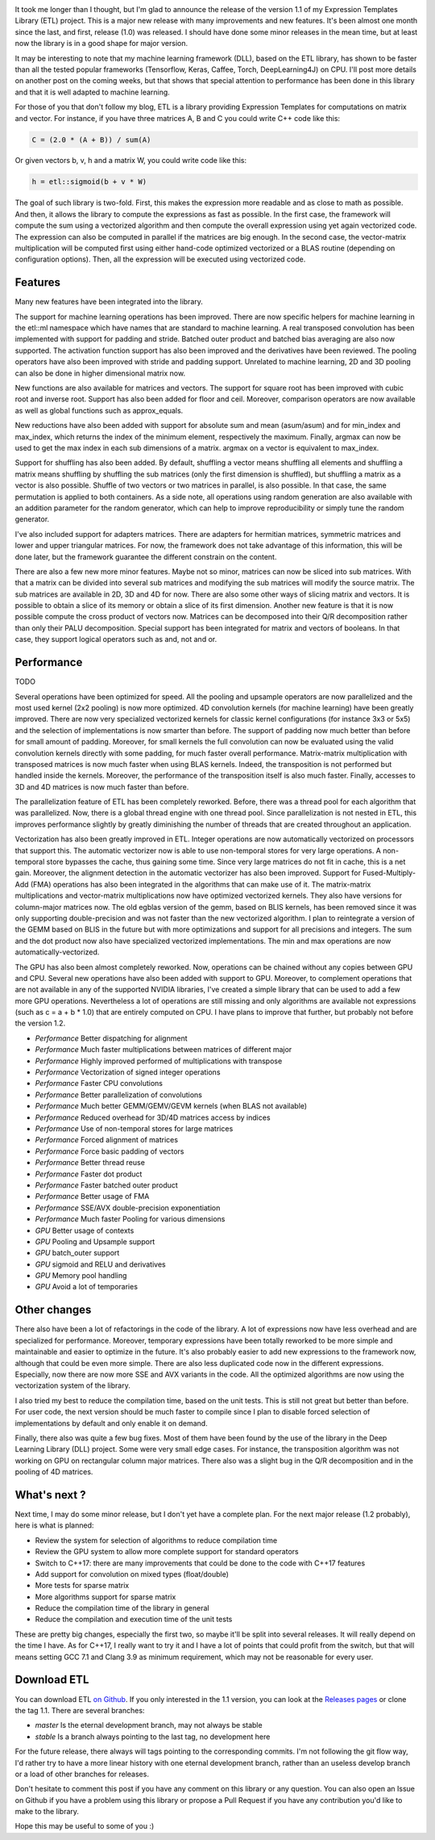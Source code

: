 .. image:: /images/logo.png
   :align: center
   :alt: ETL Logo

It took me longer than I thought, but I'm glad to announce the release of the
version 1.1 of my Expression Templates Library (ETL) project. This is a major
new release with many improvements and new features. It's been almost one month
since the last, and first, release (1.0) was released. I should have done some
minor releases in the mean time, but at least now the library is in a good shape
for major version.

It may be interesting to note that my machine learning framework (DLL), based on
the ETL library, has shown to be faster than all the tested popular frameworks
(Tensorflow, Keras, Caffee, Torch, DeepLearning4J) on CPU. I'll post more
details on another post on the coming weeks, but that shows that special
attention to performance has been done in this library and that it is well
adapted to machine learning.

For those of you that don't follow my blog, ETL is a library providing
Expression Templates for computations on matrix and vector. For instance, if you
have three matrices A, B and C you could write C++ code like this:

.. code:: cpp

   C = (2.0 * (A + B)) / sum(A)

Or given vectors b, v, h and a matrix W, you could write code like this:

.. code:: cpp

    h = etl::sigmoid(b + v * W)

The goal of such library is two-fold. First, this makes the expression more
readable and as close to math as possible. And then, it allows the library to
compute the expressions as fast as possible.  In the first case, the framework
will compute the sum using a vectorized algorithm and then compute the overall
expression using yet again vectorized code. The expression can also be computed
in parallel if the matrices are big enough. In the second case, the
vector-matrix multiplication will be computed first using either hand-code
optimized vectorized or a BLAS routine (depending on configuration options).
Then, all the expression will be executed using vectorized code.

Features
========

Many new features have been integrated into the library.

The support for machine learning operations has been improved. There are now
specific helpers for machine learning in the etl::ml namespace which have names
that are standard to machine learning. A real transposed convolution has been
implemented with support for padding and stride. Batched outer product and
batched bias averaging are also now supported. The activation function support
has also been improved and the derivatives have been reviewed. The pooling
operators have also been improved with stride and padding support. Unrelated to
machine learning, 2D and 3D pooling can also be done in higher dimensional
matrix now.

New functions are also available for matrices and vectors. The support for
square root has been improved with cubic root and inverse root. Support has also
been added for floor and ceil. Moreover, comparison operators are now available
as well as global functions such as approx_equals.

New reductions have also been added with support for absolute sum and mean
(asum/asum) and for min_index and max_index, which returns the index of the
minimum element, respectively the maximum. Finally, argmax can now be used to
get the max index in each sub dimensions of a matrix. argmax on a vector is
equivalent to max_index.

Support for shuffling has also been added. By default, shuffling a vector means
shuffling all elements and shuffling a matrix means shuffling by shuffling the
sub matrices (only the first dimension is shuffled), but shuffling a matrix as
a vector is also possible. Shuffle of two vectors or two matrices in parallel,
is also possible. In that case, the same permutation is applied to both
containers. As a side note, all operations using random generation are also
available with an addition parameter for the random generator, which can help to
improve reproducibility or simply tune the random generator.

I've also included support for adapters matrices. There are adapters for
hermitian matrices, symmetric matrices and lower and upper triangular matrices. For now,
the framework does not take advantage of this information, this will be done
later, but the framework guarantee the different constrain on the content.

There are also a few new more minor features. Maybe not so minor, matrices can
now be sliced into sub matrices. With that a matrix can be divided into several
sub matrices and modifying the sub matrices will modify the source matrix. The
sub matrices are available in 2D, 3D and 4D for now. There are also some other
ways of slicing matrix and vectors. It is possible to obtain a slice of its
memory or obtain a slice of its first dimension. Another new feature is that it
is now possible compute the cross product of vectors now. Matrices can be
decomposed into their Q/R decomposition rather than only their PALU
decomposition. Special support has been integrated for matrix and vectors of
booleans. In that case, they support logical operators such as and, not and or.

Performance
===========








TODO

Several operations have been optimized for speed. All the pooling and upsample
operators are now parallelized and the most used kernel (2x2 pooling) is now
more optimized. 4D convolution kernels (for machine learning) have been greatly
improved. There are now very specialized vectorized kernels for classic kernel
configurations (for instance 3x3 or 5x5) and the selection of implementations is
now smarter than before. The support of padding now much better than before for
small amount of padding. Moreover, for small kernels the full convolution can
now be evaluated using the valid convolution kernels directly with some padding,
for much faster overall performance. Matrix-matrix multiplication with
transposed matrices is now much faster when using BLAS kernels. Indeed, the
transposition is not performed but handled inside the kernels. Moreover, the
performance of the transposition itself is also much faster. Finally, accesses
to 3D and 4D matrices is now much faster than before.

The parallelization feature of ETL has been completely reworked. Before, there
was a thread pool for each algorithm that was parallelized. Now, there is
a global thread engine with one thread pool. Since parallelization is not nested
in ETL, this improves performance slightly by greatly diminishing the number of
threads that are created throughout an application.

Vectorization has also been greatly improved in ETL. Integer operations are now
automatically vectorized on processors that support this. The automatic
vectorizer now is able to use non-temporal stores for very large operations.
A non-temporal store bypasses the cache, thus gaining some time. Since very
large matrices do not fit in cache, this is a net gain. Moreover, the alignment
detection in the automatic vectorizer has also been improved. Support for
Fused-Multiply-Add (FMA) operations has also been integrated in the algorithms
that can make use of it. The matrix-matrix multiplications and vector-matrix
multiplications now have optimized vectorized kernels. They also have versions
for column-major matrices now. The old egblas version of the gemm, based on BLIS
kernels, has been removed since it was only supporting double-precision and was
not faster than the new vectorized algorithm. I plan to reintegrate a version of
the GEMM based on BLIS in the future but with more optimizations and support for
all precisions and integers. The sum and the dot product now also have
specialized vectorized implementations. The min and max operations are now
automatically-vectorized.

The GPU has also been almost completely reworked. Now, operations can be chained
without any copies between GPU and CPU. Several new operations have also been
added with support to GPU. Moreover, to complement operations that are not
available in any of the supported NVIDIA libraries, I've created a simple
library that can be used to add a few more GPU operations. Nevertheless a lot of
operations are still missing and only algorithms are available not expressions
(such as c = a + b * 1.0) that are entirely computed on CPU. I have plans to
improve that further, but probably not before the version 1.2.

* *Performance* Better dispatching for alignment
* *Performance* Much faster multiplications between matrices of different major
* *Performance* Highly improved performed of multiplications with transpose
* *Performance* Vectorization of signed integer operations
* *Performance* Faster CPU convolutions
* *Performance* Better parallelization of convolutions
* *Performance* Much better GEMM/GEMV/GEVM kernels (when BLAS not available)
* *Performance* Reduced overhead for 3D/4D matrices access by indices
* *Performance* Use of non-temporal stores for large matrices
* *Performance* Forced alignment of matrices
* *Performance* Force basic padding of vectors
* *Performance* Better thread reuse
* *Performance* Faster dot product
* *Performance* Faster batched outer product
* *Performance* Better usage of FMA
* *Performance* SSE/AVX double-precision exponentiation
* *Performance* Much faster Pooling for various dimensions

* *GPU* Better usage of contexts
* *GPU* Pooling and Upsample support
* *GPU* batch_outer support
* *GPU* sigmoid and RELU and derivatives
* *GPU* Memory pool handling
* *GPU* Avoid a lot of temporaries

Other changes
=============

There also have been a lot of refactorings in the code of the library. A lot of
expressions now have less overhead and are specialized for performance.
Moreover, temporary expressions have been totally reworked to be more simple and
maintainable and easier to optimize in the future. It's also probably easier to
add new expressions to the framework now, although that could be even more
simple. There are also less duplicated code now in the different expressions.
Especially, now there are now more SSE and AVX variants in the code. All the
optimized algorithms are now using the vectorization system of the library.

I also tried my best to reduce the compilation time, based on the unit tests.
This is still not great but better than before. For user code, the next version
should be much faster to compile since I plan to disable forced selection of
implementations by default and only enable it on demand.

Finally, there also was quite a few bug fixes. Most of them have been found by
the use of the library in the Deep Learning Library (DLL) project. Some were
very small edge cases. For instance, the transposition algorithm was not working
on GPU on rectangular column major matrices. There also was a slight bug in the
Q/R decomposition and in the pooling of 4D matrices.

What's next ?
=============

Next time, I may do some minor release, but I don't yet have a complete plan.
For the next major release (1.2 probably), here is what is planned:

* Review the system for selection of algorithms to reduce compilation time
* Review the GPU system to allow more complete support for standard operators
* Switch to C++17: there are many improvements that could be done to the code with C++17 features
* Add support for convolution on mixed types (float/double)
* More tests for sparse matrix
* More algorithms support for sparse matrix
* Reduce the compilation time of the library in general
* Reduce the compilation and execution time of the unit tests

These are pretty big changes, especially the first two, so maybe it'll be split
into several releases. It will really depend on the time I have. As for C++17,
I really want to try it and I have a lot of points that could profit from the
switch, but that will means setting GCC 7.1 and Clang 3.9 as minimum
requirement, which may not be reasonable for every user.

Download ETL
============

You can download ETL `on Github <https://github.com/wichtounet/etl>`_. If you
only interested in the 1.1 version, you can look at the
`Releases pages <https://github.com/wichtounet/etl/releases>`_ or clone the tag
1.1. There are several branches:

* *master* Is the eternal development branch, may not always be stable
* *stable* Is a branch always pointing to the last tag, no development here

For the future release, there always will tags pointing to the corresponding
commits. I'm not following the git flow way, I'd rather try to have a more
linear history with one eternal development branch, rather than an useless
develop branch or a load of other branches for releases.

Don't hesitate to comment this post if you have any comment on this library or
any question. You can also open an Issue on Github if you have a problem using
this library or propose a Pull Request if you have any contribution you'd like
to make to the library.

Hope this may be useful to some of you :)
